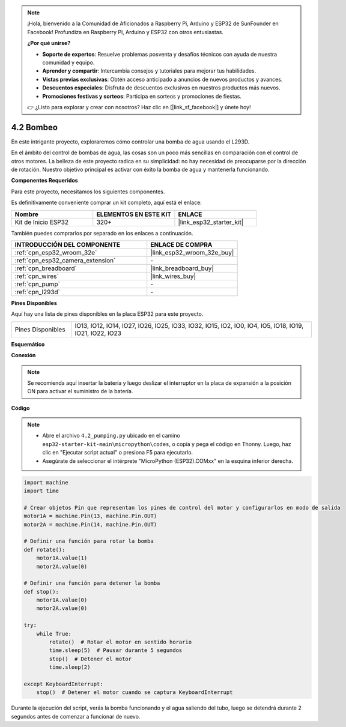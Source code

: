 .. note::

    ¡Hola, bienvenido a la Comunidad de Aficionados a Raspberry Pi, Arduino y ESP32 de SunFounder en Facebook! Profundiza en Raspberry Pi, Arduino y ESP32 con otros entusiastas.

    **¿Por qué unirse?**

    - **Soporte de expertos**: Resuelve problemas posventa y desafíos técnicos con ayuda de nuestra comunidad y equipo.
    - **Aprender y compartir**: Intercambia consejos y tutoriales para mejorar tus habilidades.
    - **Vistas previas exclusivas**: Obtén acceso anticipado a anuncios de nuevos productos y avances.
    - **Descuentos especiales**: Disfruta de descuentos exclusivos en nuestros productos más nuevos.
    - **Promociones festivas y sorteos**: Participa en sorteos y promociones de fiestas.

    👉 ¿Listo para explorar y crear con nosotros? Haz clic en [|link_sf_facebook|] y únete hoy!

.. _py_pump:

4.2 Bombeo
=======================

En este intrigante proyecto, exploraremos cómo controlar una bomba de agua usando el L293D.

En el ámbito del control de bombas de agua, las cosas son un poco más sencillas en comparación con el control de otros motores. La belleza de este proyecto radica en su simplicidad: no hay necesidad de preocuparse por la dirección de rotación. Nuestro objetivo principal es activar con éxito la bomba de agua y mantenerla funcionando.

**Componentes Requeridos**

Para este proyecto, necesitamos los siguientes componentes.

Es definitivamente conveniente comprar un kit completo, aquí está el enlace:

.. list-table::
    :widths: 20 20 20
    :header-rows: 1

    *   - Nombre	
        - ELEMENTOS EN ESTE KIT
        - ENLACE
    *   - Kit de Inicio ESP32
        - 320+
        - |link_esp32_starter_kit|

También puedes comprarlos por separado en los enlaces a continuación.

.. list-table::
    :widths: 30 20
    :header-rows: 1

    *   - INTRODUCCIÓN DEL COMPONENTE
        - ENLACE DE COMPRA

    *   - :ref:`cpn_esp32_wroom_32e`
        - |link_esp32_wroom_32e_buy|
    *   - :ref:`cpn_esp32_camera_extension`
        - \-
    *   - :ref:`cpn_breadboard`
        - |link_breadboard_buy|
    *   - :ref:`cpn_wires`
        - |link_wires_buy|
    *   - :ref:`cpn_pump`
        - \-
    *   - :ref:`cpn_l293d`
        - \-

**Pines Disponibles**

Aquí hay una lista de pines disponibles en la placa ESP32 para este proyecto.

.. list-table::
    :widths: 5 20 

    * - Pines Disponibles
      - IO13, IO12, IO14, IO27, IO26, IO25, IO33, IO32, IO15, IO2, IO0, IO4, IO5, IO18, IO19, IO21, IO22, IO23

**Esquemático**

.. image:: ../../img/circuit/circuit_4.1_motor_l293d.png


**Conexión**

.. note::

    Se recomienda aquí insertar la batería y luego deslizar el interruptor en la placa de expansión a la posición ON para activar el suministro de la batería.


.. image:: ../../img/wiring/4.2_pump_l293d_bb.png

**Código**

.. note::

    * Abre el archivo ``4.2_pumping.py`` ubicado en el camino ``esp32-starter-kit-main\micropython\codes``, o copia y pega el código en Thonny. Luego, haz clic en "Ejecutar script actual" o presiona F5 para ejecutarlo.
    * Asegúrate de seleccionar el intérprete "MicroPython (ESP32).COMxx" en la esquina inferior derecha. 



.. code-block:: python

    import machine
    import time

    # Crear objetos Pin que representan los pines de control del motor y configurarlos en modo de salida
    motor1A = machine.Pin(13, machine.Pin.OUT)
    motor2A = machine.Pin(14, machine.Pin.OUT)

    # Definir una función para rotar la bomba
    def rotate():
        motor1A.value(1)
        motor2A.value(0)

    # Definir una función para detener la bomba
    def stop():
        motor1A.value(0)
        motor2A.value(0)

    try:
        while True:
            rotate()  # Rotar el motor en sentido horario
            time.sleep(5)  # Pausar durante 5 segundos
            stop()  # Detener el motor
            time.sleep(2)

    except KeyboardInterrupt:
        stop()  # Detener el motor cuando se captura KeyboardInterrupt




Durante la ejecución del script, verás la bomba funcionando y el agua saliendo del tubo, luego se detendrá durante 2 segundos antes de comenzar a funcionar de nuevo.
